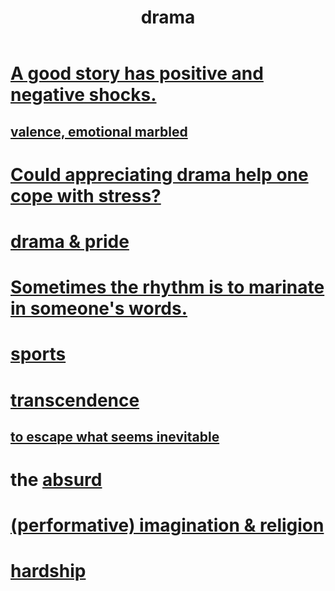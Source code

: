 :PROPERTIES:
:ID:       4ff751ef-1d5b-4df7-89ed-69adb2c46fd4
:END:
#+title: drama
* [[id:41cb54f4-d51b-4e5c-b8b6-264c9a4c6f78][A good story has positive and negative shocks.]]
** [[id:5fb0c3e5-a80d-46be-b5c6-26accde35bb3][valence, emotional marbled]]
* [[id:2f3c6dae-ded0-43f0-8b3d-0e9d095d8904][Could appreciating drama help one cope with stress?]]
* [[id:92abdd76-cc43-45b1-b86f-03cc919c94c0][drama & pride]]
* [[id:aabbe81f-1a56-4483-aad9-1b937f56dd7a][Sometimes the rhythm is to marinate in someone's words.]]
* [[id:575ab579-f773-49af-80e4-19569e36aa14][sports]]
* [[id:6e537826-402f-4254-a40a-652b31e2390a][transcendence]]
** [[id:cdec0e7c-02e8-43c0-a8ff-7de3d3c338ef][to escape what seems inevitable]]
* the [[id:902b3bbb-54eb-4a8c-916f-a2bcaa36225b][absurd]]
* [[id:b209b769-d2e1-4a76-a538-0e6d498e911d][(performative) imagination & religion]]
* [[id:47cb3eb0-06c1-48a6-8084-9ab9190b0495][hardship]]
